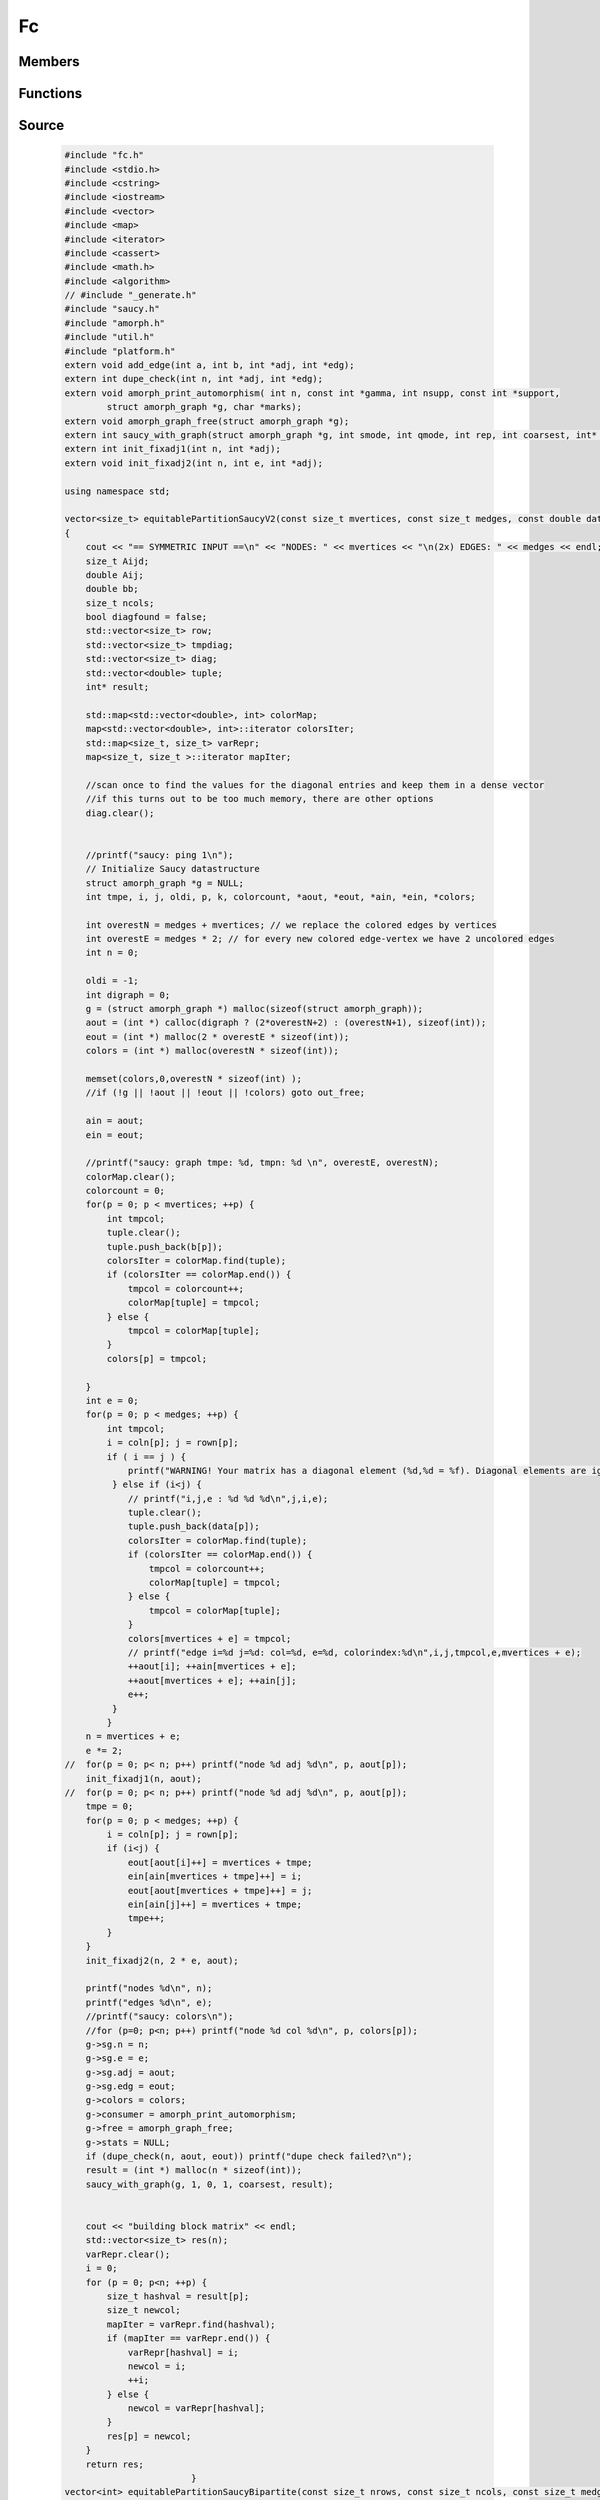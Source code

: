 ==
Fc
==

Members
=======



Functions
=========

.. cpp:function:: vector<double> fc::fc( int N, const double a[], const long int b[], const long int c[], double z[] )

     TODO

     :param N:
     :type N: int.
     :param a:
     :type a: const double[].
     :param b:
     :type b: const long int[].
     :param c:
     :type c: const long int[].
     :param z:
     :type z: double[].

.. cpp:function:: vector<size_t>  fc::equitablePartitionSaucyV2(const size_t mvertices, const size_t medges, const double data[], const size_t rown[], const size_t coln[], const size_t b[], int cIters = 0, int coarsest=1)

     TODO

     :param mvertices:
     :type mvertices: const size_t.
     :param medges:
     :type medges: const size_t.
     :param data: The data vector, which contains the data.
     :type data: const double[].
     :param rown: The row coordinates of the given data vector
     :type rown: const size_t[].
     :param coln: The column coordinates of the given data vector
     :type coln: const size_t[].
     :param b:
     :type b: const size_t[].
     :param cIters:
     :type cIters: int.
     :param coarsest:
     :type coarsest: int.


.. cpp:function:: vector<int>  fc:: equitablePartitionSaucyBipartite(const size_t nrows, const size_t ncols, const size_t medges, const size_t data[], const size_t rowind[], const size_t colind[], const size_t b[], const size_t c[], int cIters, int coarsest)

     TODO

     :param nrows: The absoulute number of rows
     :type nrows: const size_t.
     :param ncols: The absolute number of columns
     :type ncols: const size_t.
     :param medges:
     :type medges: const size_t.
     :param data:
     :type data: const size_t[].
     :param rowind:
     :type rowind: const size_t.
     :param colind:
     :type colind: const size_t[].
     :param b:
     :type b: const size_t[].
     :param c:
     :type c: const size_t[].
     :param cIters:
     :type cIters: int.
     :param coarsest:
     :type coarsest: int.

Source
======

     .. code-block:: c++

        #include "fc.h"
        #include <stdio.h>
        #include <cstring>
        #include <iostream>
        #include <vector>
        #include <map>
        #include <iterator>
        #include <cassert>
        #include <math.h>
        #include <algorithm>
        // #include "_generate.h"
        #include "saucy.h"
        #include "amorph.h"
        #include "util.h"
        #include "platform.h"
        extern void add_edge(int a, int b, int *adj, int *edg);
        extern int dupe_check(int n, int *adj, int *edg);
        extern void amorph_print_automorphism( int n, const int *gamma, int nsupp, const int *support,
                struct amorph_graph *g, char *marks);
        extern void amorph_graph_free(struct amorph_graph *g);
        extern int saucy_with_graph(struct amorph_graph *g, int smode, int qmode, int rep, int coarsest, int* result); 
        extern int init_fixadj1(int n, int *adj);
        extern void init_fixadj2(int n, int e, int *adj);

        using namespace std;

        vector<size_t> equitablePartitionSaucyV2(const size_t mvertices, const size_t medges, const double data[], const size_t rown[], const size_t coln[], const size_t b[], int cIters, int coarsest)
        {
            cout << "== SYMMETRIC INPUT ==\n" << "NODES: " << mvertices << "\n(2x) EDGES: " << medges << endl;
            size_t Aijd;
            double Aij;
            double bb;
            size_t ncols;
            bool diagfound = false;
            std::vector<size_t> row;
            std::vector<size_t> tmpdiag;
            std::vector<size_t> diag;
            std::vector<double> tuple;
            int* result;

            std::map<std::vector<double>, int> colorMap;
            map<std::vector<double>, int>::iterator colorsIter;
            std::map<size_t, size_t> varRepr;
            map<size_t, size_t >::iterator mapIter;

            //scan once to find the values for the diagonal entries and keep them in a dense vector
            //if this turns out to be too much memory, there are other options
            diag.clear();


            //printf("saucy: ping 1\n");
            // Initialize Saucy datastructure 
            struct amorph_graph *g = NULL;
            int tmpe, i, j, oldi, p, k, colorcount, *aout, *eout, *ain, *ein, *colors;

            int overestN = medges + mvertices; // we replace the colored edges by vertices
            int overestE = medges * 2; // for every new colored edge-vertex we have 2 uncolored edges
            int n = 0;
            
            oldi = -1;
            int digraph = 0;
            g = (struct amorph_graph *) malloc(sizeof(struct amorph_graph));
            aout = (int *) calloc(digraph ? (2*overestN+2) : (overestN+1), sizeof(int));
            eout = (int *) malloc(2 * overestE * sizeof(int));
            colors = (int *) malloc(overestN * sizeof(int));

            memset(colors,0,overestN * sizeof(int) );
            //if (!g || !aout || !eout || !colors) goto out_free;

            ain = aout;
            ein = eout;

            //printf("saucy: graph tmpe: %d, tmpn: %d \n", overestE, overestN);
            colorMap.clear();
            colorcount = 0;
            for(p = 0; p < mvertices; ++p) {
                int tmpcol;
                tuple.clear();
                tuple.push_back(b[p]);
                colorsIter = colorMap.find(tuple);
                if (colorsIter == colorMap.end()) {
                    tmpcol = colorcount++;
                    colorMap[tuple] = tmpcol;
                } else {
                    tmpcol = colorMap[tuple];
                }
                colors[p] = tmpcol;

            }
            int e = 0;
            for(p = 0; p < medges; ++p) {
                int tmpcol;
                i = coln[p]; j = rown[p];
                if ( i == j ) {
                    printf("WARNING! Your matrix has a diagonal element (%d,%d = %f). Diagonal elements are ignored, incorporate them in the b-vector.\n",i,j,data[p]);
                 } else if (i<j) {
                    // printf("i,j,e : %d %d %d\n",j,i,e);
                    tuple.clear();
                    tuple.push_back(data[p]);
                    colorsIter = colorMap.find(tuple);
                    if (colorsIter == colorMap.end()) {
                        tmpcol = colorcount++;
                        colorMap[tuple] = tmpcol;
                    } else {
                        tmpcol = colorMap[tuple];
                    }
                    colors[mvertices + e] = tmpcol;
                    // printf("edge i=%d j=%d: col=%d, e=%d, colorindex:%d\n",i,j,tmpcol,e,mvertices + e);
                    ++aout[i]; ++ain[mvertices + e];
                    ++aout[mvertices + e]; ++ain[j];
                    e++; 
                 }
                }
            n = mvertices + e;
            e *= 2;
        //  for(p = 0; p< n; p++) printf("node %d adj %d\n", p, aout[p]);
            init_fixadj1(n, aout);
        //  for(p = 0; p< n; p++) printf("node %d adj %d\n", p, aout[p]);
            tmpe = 0;
            for(p = 0; p < medges; ++p) {
                i = coln[p]; j = rown[p];
                if (i<j) {
                    eout[aout[i]++] = mvertices + tmpe;
                    ein[ain[mvertices + tmpe]++] = i;
                    eout[aout[mvertices + tmpe]++] = j;
                    ein[ain[j]++] = mvertices + tmpe;
                    tmpe++;
                }
            }
            init_fixadj2(n, 2 * e, aout);

            printf("nodes %d\n", n);
            printf("edges %d\n", e);
            //printf("saucy: colors\n");
            //for (p=0; p<n; p++) printf("node %d col %d\n", p, colors[p]);
            g->sg.n = n;
            g->sg.e = e;
            g->sg.adj = aout;
            g->sg.edg = eout;
            g->colors = colors;
            g->consumer = amorph_print_automorphism;
            g->free = amorph_graph_free;
            g->stats = NULL;
            if (dupe_check(n, aout, eout)) printf("dupe check failed?\n");
            result = (int *) malloc(n * sizeof(int));
            saucy_with_graph(g, 1, 0, 1, coarsest, result);


            cout << "building block matrix" << endl;
            std::vector<size_t> res(n);
            varRepr.clear();
            i = 0;
            for (p = 0; p<n; ++p) {
                size_t hashval = result[p];
                size_t newcol;
                mapIter = varRepr.find(hashval);
                if (mapIter == varRepr.end()) {
                    varRepr[hashval] = i;
                    newcol = i;
                    ++i;
                } else {
                    newcol = varRepr[hashval];
                }
                res[p] = newcol;
            }
            return res;
                                }
        vector<int> equitablePartitionSaucyBipartite(const size_t nrows, const size_t ncols, const size_t medges, const size_t data[], const size_t rowind[], const size_t colind[], const size_t b[], const size_t c[], int cIters, int coarsest)
            //Attention: here b is supposed to indicate a coloring, i.e. it should contain all integers 0...p
             {
            
            cout << "entring wrapper with " << nrows << " rows, " << ncols << " cols and " << medges << " entries." << endl;
            size_t mvertices = nrows + ncols;

            //printf("saucy: ping 1\n");
            struct amorph_graph *g = NULL;
            int tmpe, i, j, oldi, p, rowcolorcount, colorcount, *aout, *eout, *ain, *ein, *colors;

            int overestN = medges + mvertices; // we replace the colored edges by vertices
            int overestE = medges * 2; // for every new colored edge-vertex we have 2 uncolored edges
            int n = 0;
            
            oldi = -1;
            int digraph = 0;
            g = (struct amorph_graph *) malloc(sizeof(struct amorph_graph));
            aout = (int *) calloc(digraph ? (2*overestN+2) : (overestN+1), sizeof(int));
            eout = (int *) malloc(2 * overestE * sizeof(int));
            colors = (int *) malloc(overestN * sizeof(int));

            memset(colors,0,overestN * sizeof(int) );
            //if (!g || !aout || !eout || !colors) goto out_free;

            ain = aout;
            ein = eout;

            //printf("saucy: graph tmpe: %d, tmpn: %d \n", overestE, overestN);
            colorcount = 0;
            for (i = 0; i < nrows; i++) {
                colors[i] = b[i];
                // cout << "colors[" << i << "]: " << colors[i] << endl;
                if (colors[i] > colorcount) colorcount = colors[i];
            }
            rowcolorcount = colorcount + 1;
            cout << "row colors: " << rowcolorcount << endl;

            for (j = nrows; j < nrows + ncols; j++) {
                colors[j] = c[j - nrows] + rowcolorcount;
                if (colors[j] > colorcount) colorcount = colors[j];
            }
            colorcount++;

            cout << "col colors: " << colorcount << endl;
            // cout << "colorcount: " << colorcount << endl;
            int tmpcolcount = 0;
            int e = 0;
            for(p = 0; p < medges; ++p) {
                i = rowind[p]; j = colind[p] + nrows;
                    {
                    colors[mvertices + e] = data[p] + colorcount;
                    if (colors[mvertices + e] > tmpcolcount) tmpcolcount = colors[mvertices + e];
                    // printf("edge i=%d j=%d: col=%d, e=%d, index:%d\n",i,j,data[p] + colorcount,e,mvertices + e);
                    ++aout[i]; ++ain[mvertices + e];
                    ++aout[mvertices + e]; ++ain[j];
                    e++; 
                 }
                }
            n = mvertices + e;
            e *= 2;
            std::vector<int> res(n);
            init_fixadj1(n, aout);
            tmpe = 0;
            for(p = 0; p < medges; ++p) {
                i = rowind[p]; j = colind[p] + nrows;
                eout[aout[i]++] = mvertices + tmpe;
                ein[ain[mvertices + tmpe]++] = i;
                eout[aout[mvertices + tmpe]++] = j;
                ein[ain[j]++] = mvertices + tmpe;
                tmpe++;
            
            }

            init_fixadj2(n, 2 * e, aout);

            printf("nodes %d\n", n);
            printf("edges %d\n", e);
            //printf("saucy: colors\n");
            //for (p=0; p<n; p++) printf("node %d col %d\n", p, colors[p]);
            g->sg.n = n;
            g->sg.e = e;
            g->sg.adj = aout;
            g->sg.edg = eout;
            g->colors = colors;
            g->consumer = amorph_print_automorphism;
            g->free = amorph_graph_free; 
            g->stats = NULL;
            if (dupe_check(n, aout, eout)) printf("dupe check failed?\n");
            // result = (int *) malloc(n * sizeof(int));
            saucy_with_graph(g, 1, 0, 1, coarsest, &res.front());


           /* cout << "building color vector" << endl;
            
            res.assign(result, result+n);
            varRepr.clear();
            i = 0;
            for (p = 0; p<n; ++p) {
                size_t hashval = result[p];
                size_t newcol;
                mapIter = varRepr.find(hashval);
                if (mapIter == varRepr.end()) {
                    varRepr[hashval] = i;
                    newcol = i;
                    ++i;
                } else {
                    newcol = varRepr[hashval];
                }
                res[p] = newcol;
            }

            
            // g->free(g);*/
            return res;
                                }
